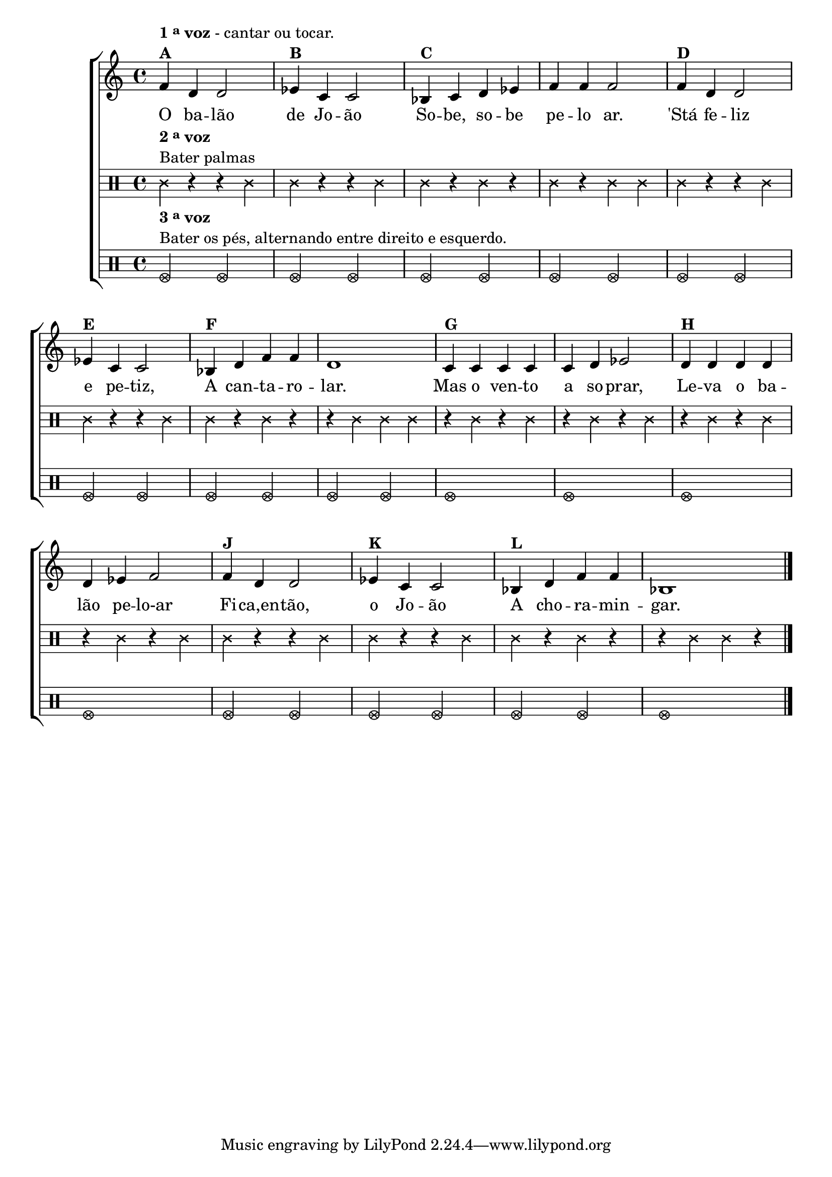 % -*- coding: utf-8 -*-

\version "2.16.0"

%\header {title = "Tres galinhas"}

\new ChoirStaff <<

%\new Staff 
\relative c {
\transpose c bes {
\override Score.BarNumber #'transparent = ##t
\override Staff.TimeSignature #'style = #'()
\time 4/4

\clef treble

	g4^\markup {\column {\line {\bold {1 \tiny \raise #0.5 "a"   voz} - cantar ou tocar.} \bold {A} }}
	e4 e2
	f4^\markup {\bold B} d d2
	c4^\markup {\bold C} d e f g g g2
	g4^\markup {\bold D} e e2 
\break
	f4^\markup {\bold E} d d2
	c4^\markup {\bold F} e g g e1
	d4^\markup {\bold G} d d d d e f2
	e4^\markup {\bold H} e e e
\break
	 e f g2
	g4^\markup {\bold J} e e2 
	f4^\markup {\bold K} d d2
	c4^\markup {\bold L} e g g c1 

\bar "|."


}
}

\context Lyrics = mainlyrics \lyricmode {
	
	O4 ba -- lão2 de4 Jo -- ão2
	So4 -- be, so -- be pe -- lo ar.2
	'Stá4 fe -- liz2 e4 pe -- tiz,2
	A4 can -- ta -- ro -- lar.1

	Mas4 o ven -- to a so -- prar,2
	Le4 -- va o ba -- lão pe -- lo-ar2

	Fi4 -- ca,en -- tão,2 o4 Jo -- ão2
	A4 cho -- ra -- min -- gar.1
	
}


\\

\new Staff
{
\relative c'{
\clef percussion

\revert Voice.NoteHead #'stencil
\override Staff.TimeSignature #'style = #'()
 
\revert Voice.NoteHead #'text 
\override NoteHead #'style = #'cross
	
	c4^\markup {\column {\line {\bold  { 2 \tiny \raise #0.5 "a"   voz}} \line {Bater palmas}}  }  r r c4
	c r r c
	c r c r
	c r c c
	c r r c
	c r r c
	c r c r
	r c c c

	r c r c
	r c r c
	r c r c
	r c r c

	c r r c
	c r r c
	c r c r
	r c c r
}
}
	
\\

\new Staff

{
\clef percussion
\override Staff.TimeSignature #'style = #'()
\override NoteHead #'style = #'xcircle

	f2^\markup {\column {\line {\bold  { 3 \tiny \raise #0.5 "a"   voz}} \line {Bater os pés, alternando entre direito e esquerdo.} }} f
	f f
	f f
	f f
	f f
	f f
	f f
	f f

	f1
	f
	f
	f
	
	f2 f
	f f
	f f
	f1
	
	
}

>>
